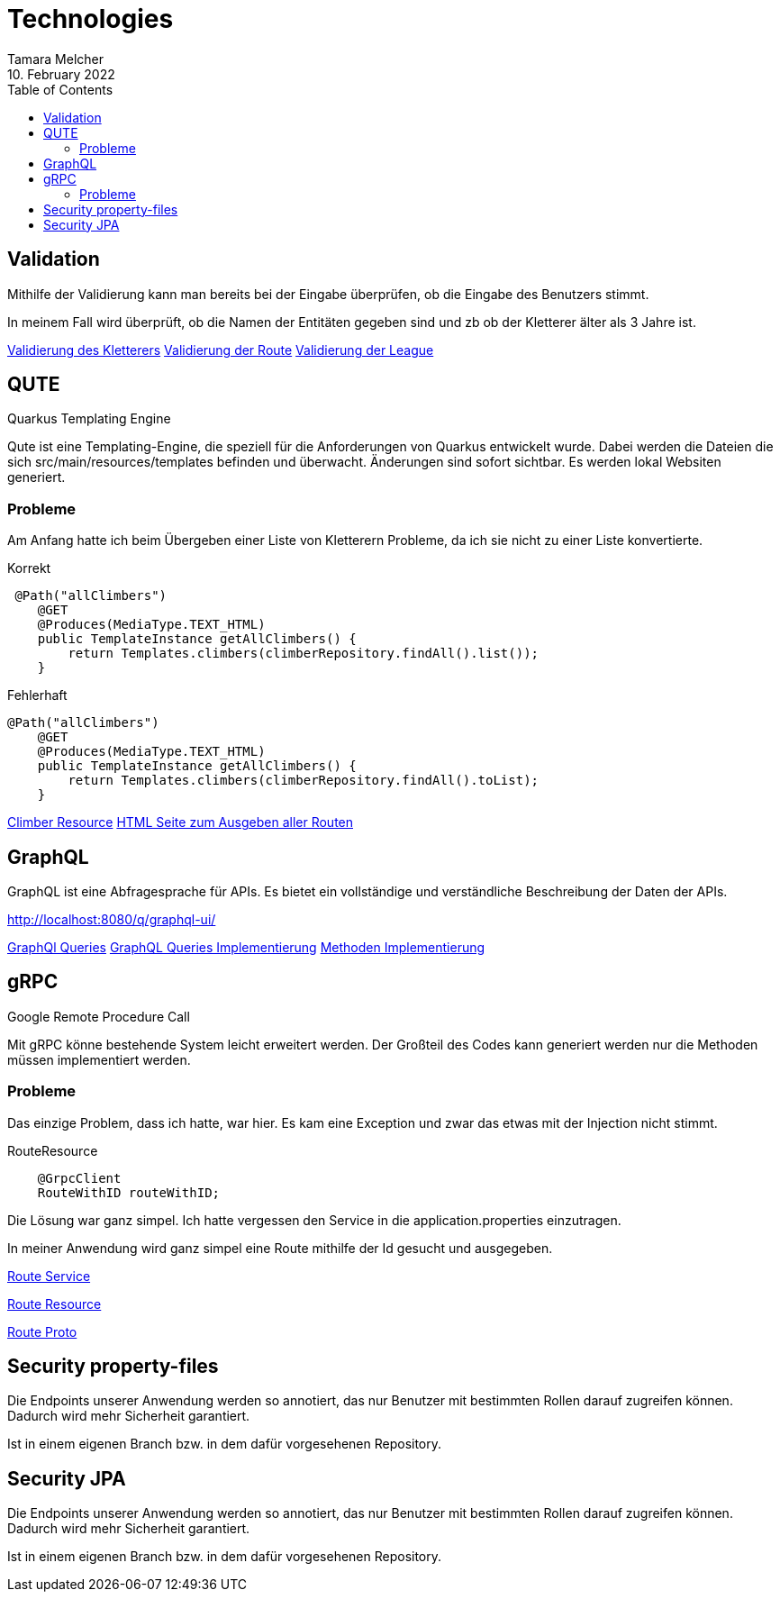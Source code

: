 = Technologies
Tamara Melcher
10. February 2022
:toc:
:icons: font
:url-quickref: https://docs.asciidoctor.org/asciidoc/latest/syntax-quick-reference/


== Validation

Mithilfe der Validierung kann man bereits bei der Eingabe überprüfen,
ob die Eingabe des Benutzers stimmt.

In meinem Fall wird überprüft, ob die Namen der Entitäten gegeben sind und zb ob der
Kletterer älter als 3 Jahre ist.

link:../src/main/java/at/htl/entity/Climber.java[Validierung des Kletterers]
link:../src/main/java/at/htl/entity/Route.java[Validierung der Route]
link:../src/main/java/at/htl/entity/League.java[Validierung der League]


== QUTE

Quarkus Templating Engine

Qute ist eine Templating-Engine, die speziell für die Anforderungen von Quarkus entwickelt wurde.
Dabei werden die Dateien die sich src/main/resources/templates befinden und überwacht.
Änderungen sind sofort sichtbar.
Es werden lokal Websiten generiert.

=== Probleme

Am Anfang hatte ich beim Übergeben einer Liste von Kletterern Probleme, da ich sie nicht zu einer Liste konvertierte.

Korrekt
----
 @Path("allClimbers")
    @GET
    @Produces(MediaType.TEXT_HTML)
    public TemplateInstance getAllClimbers() {
        return Templates.climbers(climberRepository.findAll().list());
    }
----

Fehlerhaft
----
@Path("allClimbers")
    @GET
    @Produces(MediaType.TEXT_HTML)
    public TemplateInstance getAllClimbers() {
        return Templates.climbers(climberRepository.findAll().toList);
    }
----

link:../src/main/java/at/htl/boundary/ClimberResource.java[Climber Resource]
link:../src/main/resources/templates/RouteResource/allRoutes.html[HTML Seite zum Ausgeben aller Routen]


== GraphQL

GraphQL ist eine Abfragesprache für APIs. Es bietet ein vollständige und verständliche
Beschreibung der Daten der APIs.

http://localhost:8080/q/graphql-ui/

link:../graphql-queries/queries.graphql[GraphQl Queries]
link:../src/main/java/at/htl/boundary/ClimberGraphQLResource.java.java[GraphQL Queries Implementierung]
link:../src/main/java/at/htl/control/ClimberService.java[Methoden Implementierung]


== gRPC

Google Remote Procedure Call

Mit gRPC könne bestehende System leicht erweitert werden.
Der Großteil des Codes kann generiert werden nur die Methoden müssen implementiert werden.

=== Probleme
Das einzige Problem, dass ich hatte, war hier. Es kam eine Exception und zwar das etwas mit der Injection nicht stimmt.

RouteResource
----
    @GrpcClient
    RouteWithID routeWithID;
----
Die Lösung war ganz simpel. Ich hatte vergessen den Service in die application.properties einzutragen.

In meiner Anwendung wird ganz simpel eine Route mithilfe der Id gesucht und ausgegeben.

link:../src/main/java/at/htl/control/RouteService.java[Route Service]

link:../src/main/java/at/htl/boundary/RouteResource.java[Route Resource]

link:../src/main/proto/route.proto[Route Proto]


== Security property-files

Die Endpoints unserer Anwendung werden so annotiert, das nur Benutzer mit bestimmten
Rollen darauf zugreifen können. Dadurch wird mehr Sicherheit garantiert.

Ist in einem eigenen Branch bzw. in dem dafür vorgesehenen Repository.


== Security JPA

Die Endpoints unserer Anwendung werden so annotiert, das nur Benutzer mit bestimmten
Rollen darauf zugreifen können. Dadurch wird mehr Sicherheit garantiert.

Ist in einem eigenen Branch bzw. in dem dafür vorgesehenen Repository.









